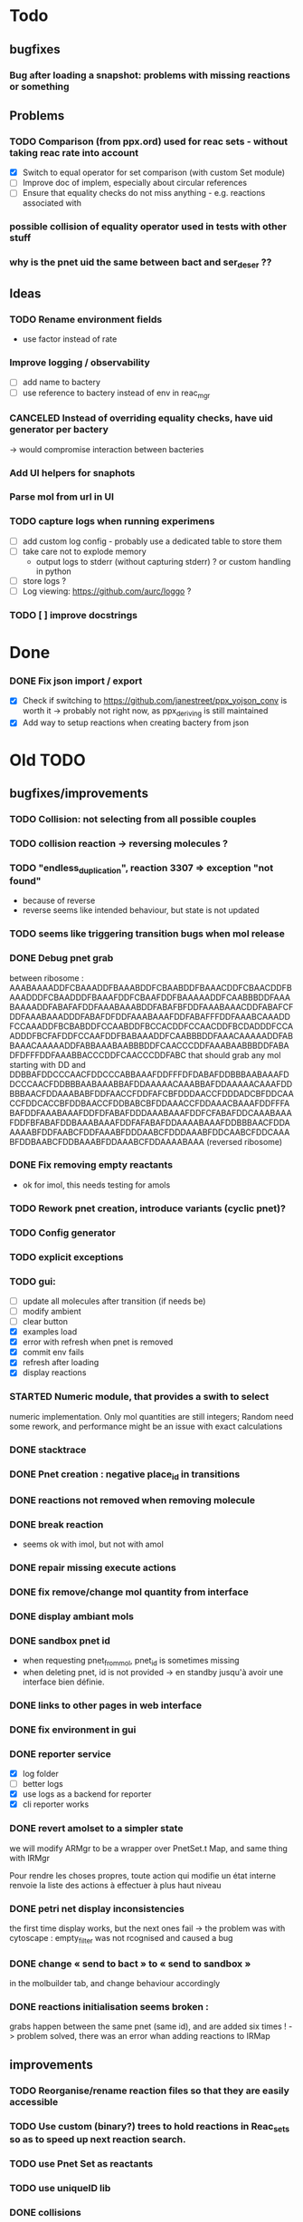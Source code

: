 * Todo

** bugfixes

*** Bug after loading a snapshot: problems with missing reactions or something

** Problems

*** TODO Comparison (from ppx.ord) used for reac sets - without taking reac rate into account
    - [X] Switch to equal operator for set comparison (with custom Set module)
    - [ ] Improve doc of implem, especially about circular references
    - [ ] Ensure that equality checks do not miss anything - e.g. reactions associated with 

*** possible collision of equality operator used in tests with other stuff
*** why is the pnet uid the same between bact and ser_deser ??

** Ideas

*** TODO Rename environment fields
     - use factor instead of rate
*** Improve logging / observability
    - [ ] add name to bactery
    - [ ] use reference to bactery instead of env in reac_mgr

*** CANCELED Instead of overriding equality checks, have uid generator per bactery
     -> would compromise interaction between bacteries
*** Add UI helpers for snaphots
*** Parse mol from url in UI
*** TODO capture logs when running experimens
   - [ ] add custom log config - probably use a dedicated table to store them
   - [ ] take care not to explode memory
     - output logs to stderr (without capturing stderr) ? or custom handling in python
   - [ ] store logs ?
   - [ ] Log viewing: https://github.com/aurc/loggo ?
*** TODO [ ] improve docstrings

* Done
*** DONE Fix json import / export
  - [X] Check if switching to https://github.com/janestreet/ppx_yojson_conv is worth it
    -> probably not right now, as ppx_deriving is still maintained
  - [X] Add way to setup reactions when creating bactery from json

* Old TODO

** bugfixes/improvements
*** TODO Collision: not selecting from all possible couples
*** TODO collision reaction -> reversing molecules ?
*** TODO "endless_duplication", reaction 3307 => exception "not found"
   - because of reverse
   - reverse seems like intended behaviour, but state is not updated
*** TODO seems like triggering transition bugs when mol release
*** DONE Debug pnet grab
   between 
   ribosome :  AAABAAAADDFCBAAADDFBAAABDDFCBAABDDFBAAACDDFCBAACDDFBAAADDDFCBAADDDFBAAAFDDFCBAAFDDFBAAAAADDFCAABBBDDFAAABAAAADDFABAFAFDDFAAABAAABDDFABAFBFDDFAAABAAACDDFABAFCFDDFAAABAAADDDFABAFDFDDFAAABAAAFDDFABAFFFDDFAAABCAAADDFCCAAADDFBCBABDDFCCAABDDFBCCACDDFCCAACDDFBCDADDDFCCAADDDFBCFAFDDFCCAAFDDFBABAAADDFCAABBBDDFAAACAAAAADDFABBAAACAAAAADDFABBAAABAABBBDDFCAACCCDDFAAABAABBBDDFABADFDFFFDDFAAABBACCCDDFCAACCCDDFABC 
   that should grab any mol starting with DD and
   DDBBAFDDCCCAACFDDCCCABBAAAFDDFFFDFDABAFDDBBBAABAAAFDDCCCAACFDDBBBAABAAABBAFDDAAAAACAAABBAFDDAAAAACAAAFDDBBBAACFDDAAABABFDDFAACCFDDFAFCBFDDDAACCFDDDADCBFDDCAACCFDDCACCBFDDBAACCFDDBABCBFDDAAACCFDDAAACBAAAFDDFFFABAFDDFAAABAAAFDDFDFABAFDDDAAABAAAFDDFCFABAFDDCAAABAAAFDDFBFABAFDDBAAABAAAFDDFAFABAFDDAAAABAAAFDDBBBAACFDDAAAAABFDDFAABCFDDFAAABFDDDAABCFDDDAAABFDDCAABCFDDCAAABFDDBAABCFDDBAAABFDDAAABCFDDAAAABAAA 
   (reversed ribosome)
*** DONE Fix removing empty reactants
        - ok for imol, this needs testing for amols
*** TODO Rework pnet creation, introduce variants (cyclic pnet)? 
*** TODO Config generator
*** TODO explicit exceptions
*** TODO gui:
    - [ ] update all molecules after transition (if needs be)
    - [ ] modify ambient 
    - [ ] clear button
    - [X] examples load
    - [X] error with refresh when pnet is removed
    - [X] commit env fails
    - [X] refresh after loading
    - [X] display reactions
*** STARTED Numeric module, that provides a swith to select 
   numeric implementation.
   Only mol quantities are still integers;
   Random need some rework, and performance might be an issue
   with exact calculations
*** DONE stacktrace
*** DONE Pnet creation : negative place_id in transitions
*** DONE reactions not removed when removing molecule
*** DONE break reaction 
   - seems ok with imol, but not with amol
*** DONE repair missing execute actions
*** DONE fix remove/change mol quantity from interface
*** DONE display ambiant mols
*** DONE sandbox pnet id
   - when requesting pnet_from_mol, pnet_id is sometimes missing
   - when deleting pnet, id is not provided
     -> en standby jusqu'à avoir une interface bien définie.
*** DONE links to other pages in web interface
*** DONE fix environment in gui
*** DONE reporter service
   - [X] log folder
   - [ ] better logs
   - [X] use logs as a backend for reporter
   - [X] cli reporter works
*** DONE revert amolset to a simpler state
   we will modify ARMgr to be a wrapper over 
   PnetSet.t Map, and same thing with IRMgr

   Pour rendre les choses propres, toute action 
   qui modifie un état interne renvoie la liste
   des actions à effectuer à plus haut niveau

*** DONE petri net display inconsistencies
   the first time display works, but the next ones fail
   -> the problem was with cytoscape : empty_filter was not rcognised 
   and caused a bug

*** DONE change « send to bact » to « send to sandbox » 
   in the molbuilder tab, and change behaviour accordingly

*** DONE reactions initialisation seems broken :
   grabs happen between the same pnet (same id), and are added six times !
   -> problem solved, there was an error whan adding reactions to IRMap

** improvements
*** TODO Reorganise/rename reaction files so that they are easily accessible
*** TODO Use custom (binary?) trees to hold reactions in Reac_sets so as to speed up next reaction search.
*** TODO use Pnet Set as reactants
*** TODO use uniqueID lib
*** DONE collisions
*** STARTED sanitize the use mutable/immutable and refs in structures
    - reactants do not use ref anymore

*** STARTED implement tests
   describe bacteria where only one kind of reaction can happen to
   be able to predict results

*** DONE use Zarith module for reaction rates
    -> find a way to restrict fractions to decimal ones
    so as to avoid too much cost
    -> functorize to compare performance
*** DONE sanitize server files :
   - use dune to copy files to the build directory
   - put external libs in an archive to clean git repo
*** DONE split the web client in multiple pages

*** DONE global reaction coefficient (in environment) : 
   The idea is to put these parameters in an environment module,
   that could be subject to dynamic changes. This would also allow 
   changes set by user input.
   There still lies the tradeoff between having reactions use this
   coefficient directly, or using it later in reac_mgr.
   A better abstraction in reac_mgr would allow to avoid too much boilerplate.

   - [X] feature
   - [X] interface to modify coefficients dynamically
     (is it possible ?)
   - [X] web interface

*** DONE switch to a rest API for the webserver

*** DONE mol quantity go under 0
   -> problem with references
** features
  
*** STARTED random collisions
   - [X] Implement reaction in framework
   - [ ] Implement reaction effects :
     * the two molecules break
     * the two molecules mix 
     * grab by a place not designed to do so
     * release some grabed molecules 
     * ...
       -> the important point is to implement a minimal set of features
       and enable evolution.
   - [ ] Test reactions

*** TODO Random single mol effects
   - launch a transition that is not launchable
   - release a grabed molecule

*** TODO extended pnets (as graphs)

** optional

*** TODO simple reactions to test against

** org mode cheat sheet

*** checklist :
 - [X] switch with C-c C-c
 - [ ]  

*** STATES

**** TODO
**** STARTED
**** CURRENT
**** DONE 
**** CANCELED



(setq org-todo-keywords
      '((sequence "TODO" "STARTED" "CURRENT"  "|" "DONE" "CANCELED")))


(setq org-todo-keyword-faces
      '(("TODO" . "yellow")
        ("STARTED" . "orange")
        ("CURRENT" .  (:foreground "red" :weight bold))
        ("DONE"    .  "lime green")
        ("CANCELED" .  "deep blue sky")))
** temp

 + Duplicator FDFDFF
   * original: 
     AAABAAAADDBABAFAFDDBAAABAAABDDBABAFBFDDBAAABAAACDDBABAFCFDDBAAABAAADDDBABAFDFDDBAAABAAAFDDBABAFFFDDBAAABAAAADDBCBAAADDBBAAABDDBCBAABDDBBAAACDDBCBAACDDBBAAADDDBCBAADDDBBAAAFDDBCBAAFDDBBAAAAADDBCAABBBDDBAAABCAAADDBCCAAADDBBCBABDDBCCAABDDBBCCACDDBCCAACDDBBCDADDDBCCAADDDBBCFAFDDBCCAAFDDBBABAAADDBCAABBBDDBAAACAAAAADDBABBAAACAAAAADDBABBAAABAABBBDDBCAACCCDDBAAABAABBBDDBABAFDFDFFDDBAAABBACCCDDBCAACCCDDBABC
   * reverted + DD: 
     DDCBABDDCCCAACBDDCCCABBAAABDDFFDFDFABABDDBBBAABAAABDDCCCAACBDDBBBAABAAABBABDDAAAAACAAABBABDDAAAAACAAABDDBBBAACBDDAAABABBDDFAACCBDDFAFCBBDDDAACCBDDDADCBBDDCAACCBDDCACCBBDDBAACCBDDBABCBBDDAAACCBDDAAACBAAABDDBBBAACBDDAAAAABBDDFAABCBDDFAAABBDDDAABCBDDDAAABBDDCAABCBDDCAAABBDDBAABCBDDBAAABBDDAAABCBDDAAAABAAABDDFFFABABDDFAAABAAABDDFDFABABDDDAAABAAABDDFCFABABDDCAAABAAABDDFBFABABDDBAAABAAABDDFAFABABDDAAAABAAA
 + Reverter imparfait FDFDFF
   * original:
     AAAABAFDFDFFDDBBAAADDBAAAABCBAAADDBCAACADDBAAABAAABDDBCBAADDBCCAABDDBBABACDDBAAACAAACDDBBBABADDBCAABBADDBAAACAABADDBBAABBDDBBAABBCDDBAAABAABBADDBCCBBADDBBABCADDBAAACAABBDDBBAABBCDDBCBABBCDDBBAACADDBAAACAACADDBABB
   * reverted + DD: 
     DDBBABDDACAACAAABDDACAABBDDCBBABCBDDCBBAABBDDBBAACAAABDDACBABBDDABBCCBDDABBAABAAABDDCBBAABBDDBBAABBDDABAACAAABDDABBAACBDDABABBBDDCAAACAAABDDCABABBDDBAACCBDDAABCBDDBAAABAAABDDACAACBDDAAABCBAAAABDDAAABBDDFFDFDFABAAAA
 + Reverter parfait FDFFF
   * original!
     AAAABAFDFDFFDDBBAAADDBAAAABCBAAADDBCAACADDBAAABAAABDDBCBAADDBCCAABDDBBABACDDBAAACAAACDDBBBABADDBCAABBADDBAAACAABADDBBAABBDDBBAABBCDDBBACCADDBAAABAABBADDBCCBBADDBBABCADDBAAACAABBDDBBAABBCDDBCBABBCDDBBAACADDBAAACAACADDBABB
   * reverted + DD:
     DDABDDACAACAAABDDACAABBDDCBBABCBDDCBBAABBDDBBAACAAABDDACBABBDDABBCCBDDABBAABAAABDDACCABBDDCBBAABBDDBBAABBDDABAACAAABDDABBAACBDDABABBBDDCAAACAAABDDCABABBDDBAACCBDDAABCBDDBAAABAAABDDACAACBDDAAABCBAAAABDDAAABBDDFFDFDFABAAAA
